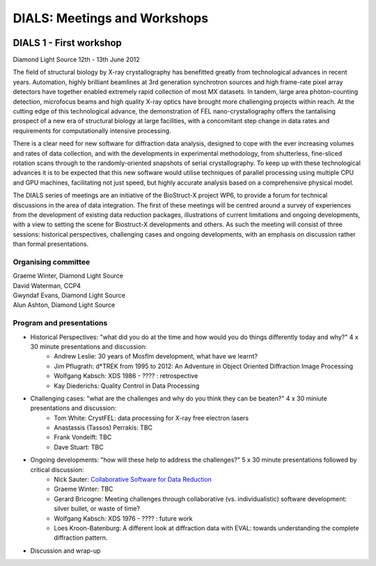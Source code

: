 ===============================
DIALS: Meetings and Workshops
===============================
.. container:: logoheader

  .. image:: images/dials_header.png

.. This is a comment.
   This document is reStructuredText.

DIALS 1 - First workshop
-----------------------------------------------------------------------

Diamond Light Source 12th - 13th June 2012

The field of structural biology by X-ray crystallography has benefitted greatly from technological advances in recent years. Automation, highly brilliant beamlines at 3rd generation synchrotron sources and high frame-rate pixel array detectors have together enabled extremely rapid collection of most MX datasets. In tandem, large area photon-counting detection, microfocus beams and high quality X-ray optics have brought more challenging projects within reach. At the cutting edge of this technological advance, the demonstration of FEL nano-crystallography offers the tantalising prospect of a new era of structural biology at large facilities, with a concomitant step change in data rates and requirements for computationally intensive processing.

There is a clear need for new software for diffraction data analysis, designed to cope with the ever increasing volumes and rates of data collection, and with the developments in experimental methodology, from shutterless, fine-sliced rotation scans through to the randomly-oriented snapshots of serial crystallography. To keep up with these technological advances it is to be expected that this new software would utilise techniques of parallel processing using multiple CPU and GPU machines, facilitating not just speed, but highly accurate analysis based on a comprehensive physical model.

The DIALS series of meetings are an initiative of the BioStruct-X project WP6, to provide a forum for technical discussions in the area of data integration. The first of these meetings will be centred around a survey of experiences from the development of existing data reduction packages, illustrations of current limitations and ongoing developments, with a view to setting the scene for Biostruct-X developments and others. As such the meeting will consist of three sessions: historical perspectives, challenging cases and ongoing developments, with an emphasis on discussion rather than formal presentations.

Organising committee
~~~~~~~~~~~~~~~~~~~~

| Graeme Winter, Diamond Light Source
| David Waterman, CCP4
| Gwyndaf Evans, Diamond Light Source
| Alun Ashton, Diamond Light Source


Program and presentations
~~~~~~~~~~~~~~~~~~~~~~~~~

* Historical Perspectives: "what did you do at the time and how would you do things differently today and why?" 4 x 30 minute presentations and discussion:
   - Andrew Leslie: 30 years of Mosflm development, what have we learnt?
   - Jim Pflugrath: d*TREK from 1995 to 2012: An Adventure in Object Oriented Diffraction Image Processing
   - Wolfgang Kabsch: XDS 1986 - ???? : retrospective
   - Kay Diederichs: Quality Control in Data Processing
* Challenging cases: "what are the challenges and why do you think they can be beaten?" 4 x 30 miniute presentations and discussion:
   - Tom White: CrystFEL: data processing for X-ray free electron lasers
   - Anastassis (Tassos) Perrakis: TBC
   - Frank Vondelft: TBC
   - Dave Stuart: TBC
* Ongoing developments: "how will these help to address the challenges?" 5 x 30 minute presentations followed by critical discussion:
   - Nick Sauter: `Collaborative Software for Data Reduction`_
   - Graeme Winter: TBC
   - Gerard Bricogne: Meeting challenges through collaborative (vs. individualistic) software development: silver bullet, or waste of time?
   - Wolfgang Kabsch: XDS 1976 - ???? : future work
   - Loes Kroon-Batenburg: A different look at diffraction data with EVAL: towards understanding the
     complete diffraction pattern.
* Discussion and wrap-up

.. _`Collaborative Software for Data Reduction`: presentations/Sauter_DIALS.pdf

